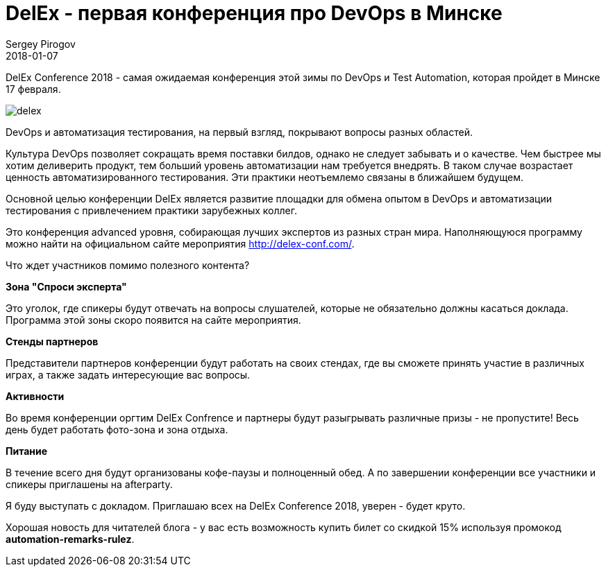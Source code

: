 = DelEx - первая конференция про DevOps в Минске
Sergey Pirogov
2018-01-07
:jbake-type: post
:jbake-tags: Конференции
:jbake-summary: Анонс конференции DelEx
:jbake-status: published


DelEx Conference 2018 - самая ожидаемая конференция этой зимы по DevOps и Test Automation, которая пройдет в Минске
17 февраля.

image::/images/delex.png[]

DevOps и автоматизация тестирования, на первый взгляд, покрывают вопросы разных областей.

Культура DevOps позволяет сокращать время поставки билдов, однако не следует забывать и о качестве.
Чем быстрее мы хотим деливерить продукт, тем больший уровень автоматизации нам требуется внедрять. В таком случае
возрастает ценность автоматизированного тестирования.
Эти практики неотъемлемо связаны в ближайшем будущем.

Основной целью конференции DelEx  является развитие площадки для обмена опытом в DevOps и автоматизации тестирования с привлечением практики зарубежных коллег.

Это конференция advanced уровня, собирающая лучших экспертов из разных стран мира.
Наполняющуюся программу можно найти на официальном сайте мероприятия http://delex-conf.com/.

Что ждет участников помимо полезного контента?

**Зона "Спроси эксперта"**

Это уголок, где спикеры будут отвечать на вопросы слушателей, которые не обязательно должны касаться доклада. Программа этой зоны скоро появится на сайте мероприятия.

**Стенды партнеров**

Представители партнеров конференции будут работать на своих стендах, где вы сможете принять участие в различных играх, а также задать интересующие вас вопросы.

**Активности**

Во время конференции оргтим DelEx Confrence и партнеры будут разыгрывать различные призы - не пропустите!
Весь день будет работать фото-зона и зона отдыха.

**Питание**

В течение всего дня будут организованы кофе-паузы и полноценный обед. А по завершении конференции все участники и спикеры приглашены на afterparty.

Я буду выступать с докладом. Приглашаю всех на DelEx Conference 2018, уверен - будет круто.

Хорошая новость для читателей блога - у вас есть возможность купить билет со скидкой 15% используя промокод *automation-remarks-rulez*.